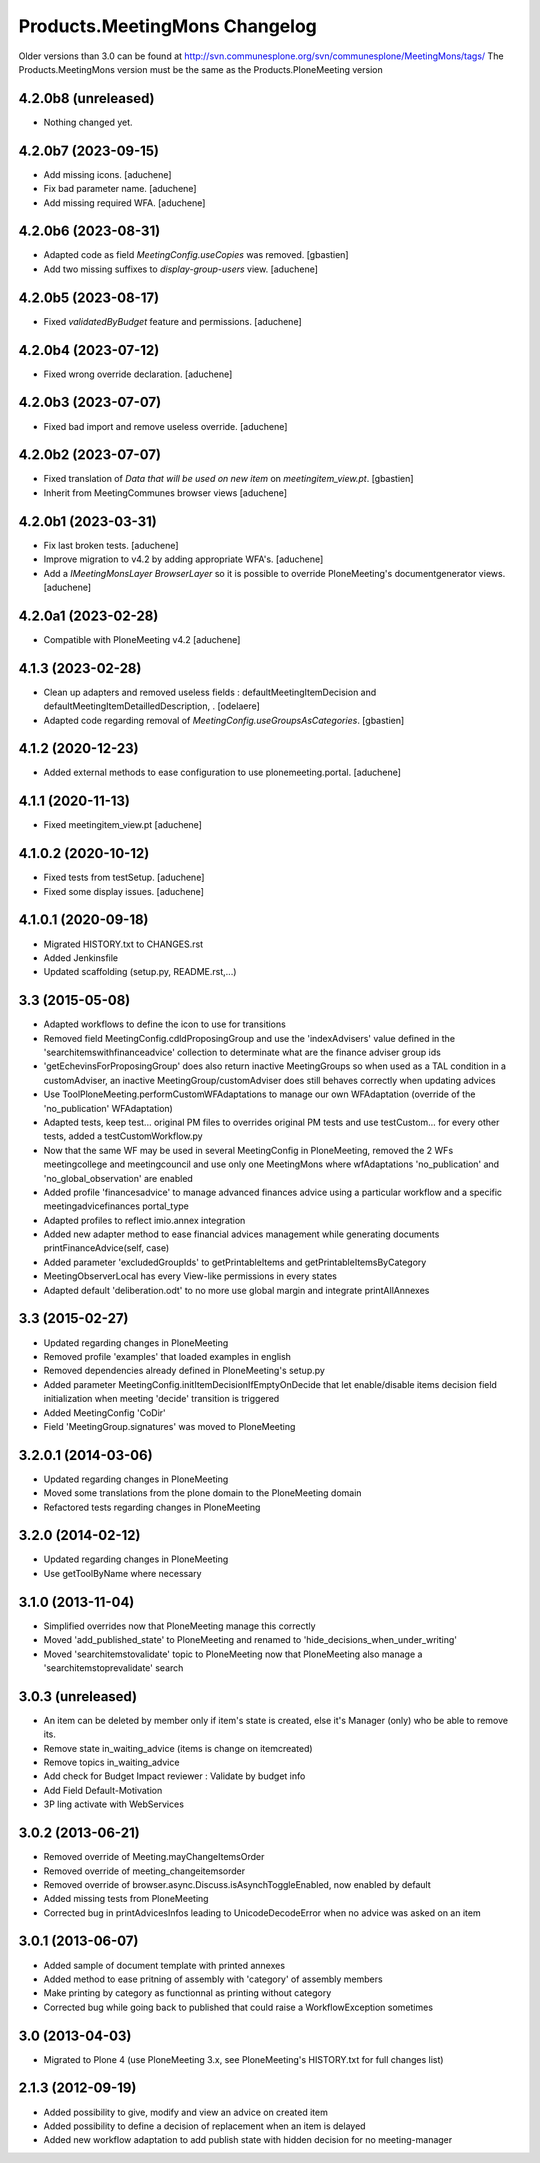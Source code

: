 Products.MeetingMons Changelog
==============================

Older versions than 3.0 can be found at http://svn.communesplone.org/svn/communesplone/MeetingMons/tags/
The Products.MeetingMons version must be the same as the Products.PloneMeeting version


4.2.0b8 (unreleased)
--------------------

- Nothing changed yet.


4.2.0b7 (2023-09-15)
--------------------

- Add missing icons.
  [aduchene]
- Fix bad parameter name.
  [aduchene]
- Add missing required WFA.
  [aduchene]


4.2.0b6 (2023-08-31)
--------------------

- Adapted code as field `MeetingConfig.useCopies` was removed.
  [gbastien]
- Add two missing suffixes to `display-group-users` view.
  [aduchene]


4.2.0b5 (2023-08-17)
--------------------

- Fixed `validatedByBudget` feature and permissions.
  [aduchene]


4.2.0b4 (2023-07-12)
--------------------

- Fixed wrong override declaration.
  [aduchene]


4.2.0b3 (2023-07-07)
--------------------

- Fixed bad import and remove useless override.
  [aduchene]


4.2.0b2 (2023-07-07)
--------------------

- Fixed translation of `Data that will be used on new item` on `meetingitem_view.pt`.
  [gbastien]
- Inherit from MeetingCommunes browser views
  [aduchene]

4.2.0b1 (2023-03-31)
--------------------

- Fix last broken tests.
  [aduchene]
- Improve migration to v4.2 by adding appropriate WFA's.
  [aduchene]
- Add a `IMeetingMonsLayer BrowserLayer` so it is possible to override
  PloneMeeting's documentgenerator views.
  [aduchene]

4.2.0a1 (2023-02-28)
--------------------

- Compatible with PloneMeeting v4.2
  [aduchene]

4.1.3 (2023-02-28)
------------------

- Clean up adapters and removed useless fields : defaultMeetingItemDecision and defaultMeetingItemDetailledDescription, .
  [odelaere]
- Adapted code regarding removal of `MeetingConfig.useGroupsAsCategories`.
  [gbastien]

4.1.2 (2020-12-23)
------------------

- Added external methods to ease configuration to use plonemeeting.portal.
  [aduchene]

4.1.1 (2020-11-13)
------------------

- Fixed meetingitem_view.pt
  [aduchene]


4.1.0.2 (2020-10-12)
--------------------

- Fixed tests from testSetup.
  [aduchene]
- Fixed some display issues.
  [aduchene]


4.1.0.1 (2020-09-18)
--------------------

- Migrated HISTORY.txt to CHANGES.rst
- Added Jenkinsfile
- Updated scaffolding (setup.py, README.rst,...)


3.3 (2015-05-08)
----------------

- Adapted workflows to define the icon to use for transitions
- Removed field MeetingConfig.cdldProposingGroup and use the 'indexAdvisers' value
  defined in the 'searchitemswithfinanceadvice' collection to determinate what are
  the finance adviser group ids
- 'getEchevinsForProposingGroup' does also return inactive MeetingGroups so when used
  as a TAL condition in a customAdviser, an inactive MeetingGroup/customAdviser does
  still behaves correctly when updating advices
- Use ToolPloneMeeting.performCustomWFAdaptations to manage our own WFAdaptation
  (override of the 'no_publication' WFAdaptation)
- Adapted tests, keep test... original PM files to overrides original PM tests and
  use testCustom... for every other tests, added a testCustomWorkflow.py
- Now that the same WF may be used in several MeetingConfig in PloneMeeting, removed the
  2 WFs meetingcollege and meetingcouncil and use only one MeetingMons where wfAdaptations
  'no_publication' and 'no_global_observation' are enabled
- Added profile 'financesadvice' to manage advanced finances advice using a particular
  workflow and a specific meetingadvicefinances portal_type
- Adapted profiles to reflect imio.annex integration
- Added new adapter method to ease financial advices management while generating documents
  printFinanceAdvice(self, case)
- Added parameter 'excludedGroupIds' to getPrintableItems and getPrintableItemsByCategory
- MeetingObserverLocal has every View-like permissions in every states
- Adapted default 'deliberation.odt' to no more use global margin and integrate printAllAnnexes


3.3 (2015-02-27)
----------------

- Updated regarding changes in PloneMeeting
- Removed profile 'examples' that loaded examples in english
- Removed dependencies already defined in PloneMeeting's setup.py
- Added parameter MeetingConfig.initItemDecisionIfEmptyOnDecide that let enable/disable
  items decision field initialization when meeting 'decide' transition is triggered
- Added MeetingConfig 'CoDir'
- Field 'MeetingGroup.signatures' was moved to PloneMeeting


3.2.0.1 (2014-03-06)
--------------------

- Updated regarding changes in PloneMeeting
- Moved some translations from the plone domain to the PloneMeeting domain
- Refactored tests regarding changes in PloneMeeting

3.2.0 (2014-02-12)
------------------

- Updated regarding changes in PloneMeeting
- Use getToolByName where necessary


3.1.0 (2013-11-04)
------------------

- Simplified overrides now that PloneMeeting manage this correctly
- Moved 'add_published_state' to PloneMeeting and renamed to 'hide_decisions_when_under_writing'
- Moved 'searchitemstovalidate' topic to PloneMeeting now that PloneMeeting also manage a 'searchitemstoprevalidate' search


3.0.3 (unreleased)
------------------

- An item can be deleted by member only if item's state is created, else it's Manager (only) who be able to remove its.
- Remove state in_waiting_advice (items is change on itemcreated)
- Remove topics in_waiting_advice
- Add check for Budget Impact reviewer : Validate by budget info
- Add Field Default-Motivation
- 3P ling activate with WebServices


3.0.2 (2013-06-21)
------------------

- Removed override of Meeting.mayChangeItemsOrder
- Removed override of meeting_changeitemsorder
- Removed override of browser.async.Discuss.isAsynchToggleEnabled, now enabled by default
- Added missing tests from PloneMeeting
- Corrected bug in printAdvicesInfos leading to UnicodeDecodeError when no advice was asked on an item


3.0.1 (2013-06-07)
------------------

- Added sample of document template with printed annexes
- Added method to ease pritning of assembly with 'category' of assembly members
- Make printing by category as functionnal as printing without category
- Corrected bug while going back to published that could raise a WorkflowException sometimes


3.0 (2013-04-03)
----------------

- Migrated to Plone 4 (use PloneMeeting 3.x, see PloneMeeting's HISTORY.txt for full changes list)


2.1.3 (2012-09-19)
------------------

- Added possibility to give, modify and view an advice on created item
- Added possibility to define a decision of replacement when an item is delayed
- Added new workflow adaptation to add publish state with hidden decision for no meeting-manager
